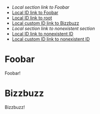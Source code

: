 :PROPERTIES:
:ID:       032D6128-CFF9-453D-AAF5-AC916F447D5C
:END:

- [[*Foobar][Local section link to Foobar]]
- [[id:430FF498-F007-4474-9085-607D9AA4524E][Local ID link to Foobar]]
- [[id:032D6128-CFF9-453D-AAF5-AC916F447D5C][Local ID link to root]]
- [[#bizzbuzz_id][Local custom ID link to Bizzbuzz]]
- [[*Hogehoge][Local section link to nonexistent section]]
- [[id:nonexistent-id][Local ID link to nonexistent ID]]
- [[#hogehoge_id][Local custom ID link to nonexistent ID]]

* Foobar
  :PROPERTIES:
  :ID:       430FF498-F007-4474-9085-607D9AA4524E
  :END:

  Foobar!

* Bizzbuzz
  :PROPERTIES:
  :CUSTOM_ID: bizzbuzz_id
  :END:

  Bizzbuzz!
